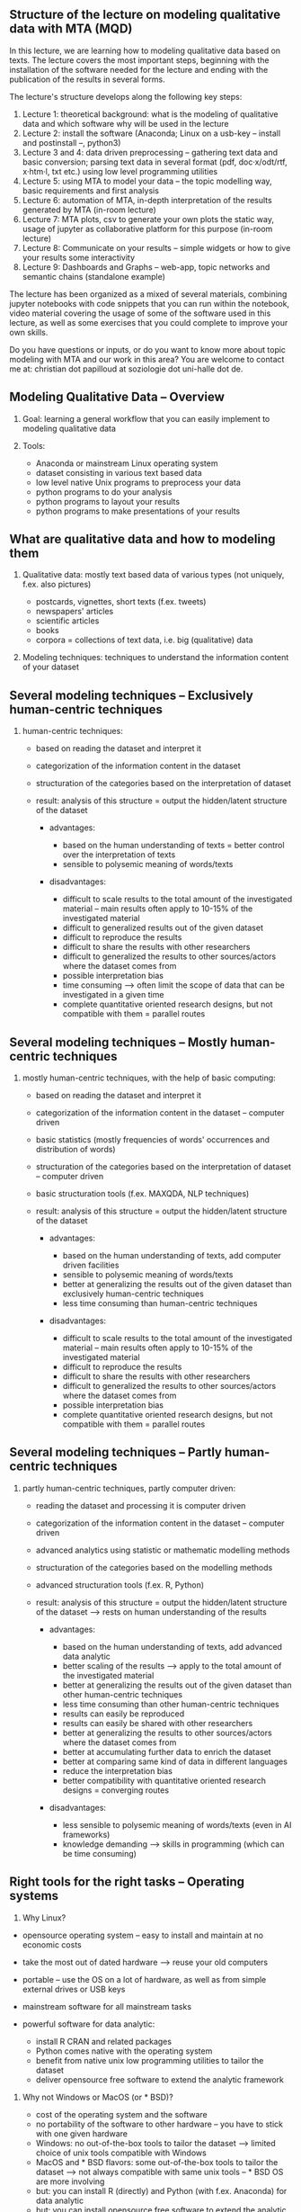 ** Structure of the lecture on modeling qualitative data with MTA (MQD)
   :PROPERTIES:
   :CUSTOM_ID: structure-of-the-lecture-on-modeling-qualitative-data-with-mta-mqd
   :END:

In this lecture, we are learning how to modeling qualitative data based
on texts. The lecture covers the most important steps, beginning with
the installation of the software needed for the lecture and ending with
the publication of the results in several forms.

The lecture's structure develops along the following key steps:

1. Lecture 1: theoretical background: what is the modeling of
   qualitative data and which software why will be used in the lecture
2. Lecture 2: install the software (Anaconda; Linux on a usb-key --
   install and postinstall --, python3)
3. Lecture 3 and 4: data driven preprocessing -- gathering text data and
   basic conversion; parsing text data in several format (pdf,
   doc·x/odt/rtf, x·htm·l, txt etc.) using low level programming
   utilities
4. Lecture 5: using MTA to model your data -- the topic modelling way,
   basic requirements and first analysis
5. Lecture 6: automation of MTA, in-depth interpretation of the results
   generated by MTA (in-room lecture)
6. Lecture 7: MTA plots, csv to generate your own plots the static way,
   usage of jupyter as collaborative platform for this purpose (in-room
   lecture)
7. Lecture 8: Communicate on your results -- simple widgets or how to
   give your results some interactivity
8. Lecture 9: Dashboards and Graphs -- web-app, topic networks and
   semantic chains (standalone example)

The lecture has been organized as a mixed of several materials,
combining jupyter notebooks with code snippets that you can run within
the notebook, video material covering the usage of some of the software
used in this lecture, as well as some exercises that you could complete
to improve your own skills.

Do you have questions or inputs, or do you want to know more about topic
modeling with MTA and our work in this area? You are welcome to contact
me at: christian dot papilloud at soziologie dot uni-halle dot de.

#+BEGIN_HTML
  <!-- #region slideshow={"slide_type": "slide"} -->
#+END_HTML

** Modeling Qualitative Data -- Overview
   :PROPERTIES:
   :CUSTOM_ID: modeling-qualitative-data-overview
   :END:

1. Goal: learning a general workflow that you can easily implement to
   modeling qualitative data
2. Tools:

   - Anaconda or mainstream Linux operating system
   - dataset consisting in various text based data
   - low level native Unix programs to preprocess your data
   - python programs to do your analysis
   - python programs to layout your results
   - python programs to make presentations of your results

#+BEGIN_HTML
  <!-- #region slideshow={"slide_type": "slide"} -->
#+END_HTML

** What are qualitative data and how to modeling them
   :PROPERTIES:
   :CUSTOM_ID: what-are-qualitative-data-and-how-to-modeling-them
   :END:

1. Qualitative data: mostly text based data of various types (not
   uniquely, f.ex. also pictures)

   - postcards, vignettes, short texts (f.ex. tweets)
   - newspapers' articles
   - scientific articles
   - books
   - corpora = collections of text data, i.e. big (qualitative) data

2. Modeling techniques: techniques to understand the information content
   of your dataset

#+BEGIN_HTML
  <!-- #region slideshow={"slide_type": "slide"} -->
#+END_HTML

** Several modeling techniques -- Exclusively human-centric techniques
   :PROPERTIES:
   :CUSTOM_ID: several-modeling-techniques-exclusively-human-centric-techniques
   :END:

1. human-centric techniques:

   - based on reading the dataset and interpret it
   - categorization of the information content in the dataset
   - structuration of the categories based on the interpretation of
     dataset
   - result: analysis of this structure = output the hidden/latent
     structure of the dataset

     - advantages:

       - based on the human understanding of texts = better control over
         the interpretation of texts
       - sensible to polysemic meaning of words/texts

     - disadvantages:

       - difficult to scale results to the total amount of the
         investigated material -- main results often apply to 10-15% of
         the investigated material\\
       - difficult to generalized results out of the given dataset
       - difficult to reproduce the results
       - difficult to share the results with other researchers
       - difficult to generalized the results to other sources/actors
         where the dataset comes from
       - possible interpretation bias
       - time consuming --> often limit the scope of data that can be
         investigated in a given time
       - complete quantitative oriented research designs, but not
         compatible with them = parallel routes

#+BEGIN_HTML
  <!-- #region slideshow={"slide_type": "slide"} -->
#+END_HTML

** Several modeling techniques -- Mostly human-centric techniques
   :PROPERTIES:
   :CUSTOM_ID: several-modeling-techniques-mostly-human-centric-techniques
   :END:

2. mostly human-centric techniques, with the help of basic computing:

   - based on reading the dataset and interpret it
   - categorization of the information content in the dataset --
     computer driven
   - basic statistics (mostly frequencies of words' occurrences and
     distribution of words)
   - structuration of the categories based on the interpretation of
     dataset -- computer driven
   - basic structuration tools (f.ex. MAXQDA, NLP techniques)
   - result: analysis of this structure = output the hidden/latent
     structure of the dataset

     - advantages:

       - based on the human understanding of texts, add computer driven
         facilities
       - sensible to polysemic meaning of words/texts
       - better at generalizing the results out of the given dataset
         than exclusively human-centric techniques
       - less time consuming than human-centric techniques

     - disadvantages:

       - difficult to scale results to the total amount of the
         investigated material -- main results often apply to 10-15% of
         the investigated material\\
       - difficult to reproduce the results
       - difficult to share the results with other researchers
       - difficult to generalized the results to other sources/actors
         where the dataset comes from
       - possible interpretation bias
       - complete quantitative oriented research designs, but not
         compatible with them = parallel routes

#+BEGIN_HTML
  <!-- #region slideshow={"slide_type": "slide"} -->
#+END_HTML

** Several modeling techniques -- Partly human-centric techniques
   :PROPERTIES:
   :CUSTOM_ID: several-modeling-techniques-partly-human-centric-techniques
   :END:

3. partly human-centric techniques, partly computer driven:

   - reading the dataset and processing it is computer driven
   - categorization of the information content in the dataset --
     computer driven
   - advanced analytics using statistic or mathematic modelling methods
   - structuration of the categories based on the modelling methods
   - advanced structuration tools (f.ex. R, Python)
   - result: analysis of this structure = output the hidden/latent
     structure of the dataset --> rests on human understanding of the
     results

     - advantages:

       - based on the human understanding of texts, add advanced data
         analytic
       - better scaling of the results --> apply to the total amount of
         the investigated material
       - better at generalizing the results out of the given dataset
         than other human-centric techniques
       - less time consuming than other human-centric techniques
       - results can easily be reproduced
       - results can easily be shared with other researchers
       - better at generalizing the results to other sources/actors
         where the dataset comes from
       - better at accumulating further data to enrich the dataset
       - better at comparing same kind of data in different languages
       - reduce the interpretation bias
       - better compatibility with quantitative oriented research
         designs = converging routes

     - disadvantages:

       - less sensible to polysemic meaning of words/texts (even in AI
         frameworks)
       - knowledge demanding --> skills in programming (which can be
         time consuming)

#+BEGIN_HTML
  <!-- #endregion -->
#+END_HTML

#+BEGIN_HTML
  <!-- #region slideshow={"slide_type": "slide"} -->
#+END_HTML

** Right tools for the right tasks -- Operating systems
   :PROPERTIES:
   :CUSTOM_ID: right-tools-for-the-right-tasks-operating-systems
   :END:

1. Why Linux?

- opensource operating system -- easy to install and maintain at no
  economic costs
- take the most out of dated hardware --> reuse your old computers
- portable -- use the OS on a lot of hardware, as well as from simple
  external drives or USB keys
- mainstream software for all mainstream tasks
- powerful software for data analytic:

  - install R CRAN and related packages
  - Python comes native with the operating system
  - benefit from native unix low programming utilities to tailor the
    dataset
  - deliver opensource free software to extend the analytic framework

2. Why not Windows or MacOS (or * BSD)?

   - cost of the operating system and the software
   - no portability of the software to other hardware -- you have to
     stick with one given hardware
   - Windows: no out-of-the-box tools to tailor the dataset --> limited
     choice of unix tools compatible with Windows
   - MacOS and * BSD flavors: some out-of-the-box tools to tailor the
     dataset --> not always compatible with same unix tools -- * BSD OS
     are more involving
   - but: you can install R (directly) and Python (with f.ex. Anaconda)
     for data analytic
   - but: you can install opensource free software to extend the
     analytic framework

Linux is more often used in the context of data analytic because of its
practicability and scaling capacity. Disadvantage: coming from Windows
or MacOS, there is a learning curve regarding: - the use of the command
line - the use of equivalent software to the ones you have on
Windows/MacOS --> f.ex. LibreOffice instead of Microsoft Office - in
general: changing some of your habits

Benefit: gain in autonomy with your research purpose --> you can do and
design your work and workflow as you want, i.e. you are not limited by
the OS. However, if you want to work with your own non-unix operating
system, we provide some advice in these lectures to do so at a minimum
involving cost.

#+BEGIN_HTML
  <!-- #region slideshow={"slide_type": "slide"} -->
#+END_HTML

** Right tools for the right tasks -- Software
   :PROPERTIES:
   :CUSTOM_ID: right-tools-for-the-right-tasks-software
   :END:

Why Python and not R? - both are excellent software and programming
environment with a long history and a great community - both have a
learning curve - R -- mainly used for statistics - Python -- more
general approach to data science - R -- you use the flexibility of R
libraries - Python -- you can write your application from scratch - R --
runs locally - Python -- better integration with apps and better
deployment

Python is often the first and evident choice when it comes to machine
learning framework design -- easy to find support and material for your
work

** Why topic modeling and not usual network analysis
   :PROPERTIES:
   :CUSTOM_ID: why-topic-modeling-and-not-usual-network-analysis
   :END:

Topic modeling techniques are conceptually near to network analysis
techniques, in the sense that they aim at describing networks of
relationships between data. The big difference is that network analysis
considers every relational event as an object of analysis. Topic
modeling techniques are trying to reduce such a complexity to a set of
clusters that are possibly explaining the underlying structures of data.
In this sense, topic analysis tries to deliver a basis for the
interpretation of relational events in a more general frame susceptible
to explain what binds the data together.

In a sense, topic modeling is in between a statistical approach to data
which tries to reduce dimensions to some important ones, and network
analysis which tries to measure the coherent extent of relational
events. It is a compromise solution between these two approaches,
because it can reduce relational events to important dimensions
structuring them, while at the same time offering the possibility to
also increase these dimensions (at the price of less sharp
differentiated topics or less coherent topics).

Topic modeling makes sense both as a factor in the frame of a
quantitative study, as well as a tool to redesign network analysis
results. From the viewpoint of theories in social sciences, topic
modeling fits best theoretical frames in the field of relational
approaches to societal questions, where the analytic unit is the
relationship between data from which you would infer the meaning of
these data.

Topic modeling is open to future developments, integrating more AI tools
(like f.ex. BERT tools as solution to semantic embeddings at word or
word-to-documents levels), even if sometimes at the cost of the
computer's resources. With MTA, we have an entry point into such
frameworks, because MTA is using word2vec as low level AI tool to
modeling word and word-to-documents embeddings. But at the moment, MTA
does not integrate more advanced AI tools to remain cost efficient in
terms of computing costs, and because such tools remain experimental
tools that need further developments before they can be integrated in a
workflow such as the one that MTA proposes.

Topic analysis is an exploratory method -- it enables you to get robust
insights regarding the data, supporting a possibly better interpretation
of the data from the viewpoint of their relationships. The results that
you get with topic analysis remains therefore dependent on the way you
tailor your data, and the way you do your analysis. In these lectures,
we propose a workflow that should enable you to get best results out of
your data -- we provide a kind of supervised workflow to analyze
unsupervised data.

** About these lectures
   :PROPERTIES:
   :CUSTOM_ID: about-these-lectures
   :END:

These lectures are provided in the form of a notebook that you can run
and update with your own notes on your computer.

In order to follow this lecture and to be able to run the code, we
recommend the use of jupyter lab. You can install jupyter lab easily
with your python distribution and run it privately in a browser window.
Using Anaconda, you can install jupyter lab from the Anaconda package
manager, or in a (base root) terminal by tipping:

#+BEGIN_EXAMPLE
    pip install jupyterlab
#+END_EXAMPLE

On Linux, open a terminal and enter:

#+BEGIN_EXAMPLE
    pip3 install jupyterlab
#+END_EXAMPLE

Some of the code snippets provided in this notebook are commented,
i.e. they have been prefixed with the '#' sign which tells jupyter not
to run such a line. You can uncomment those lines, i.e. you can remove
this '#' sign in order to see what the code is doing in practice. Don't
remove the exclamation mark before the code snippets when you see one of
it, because jupyter needs it to run your code.
